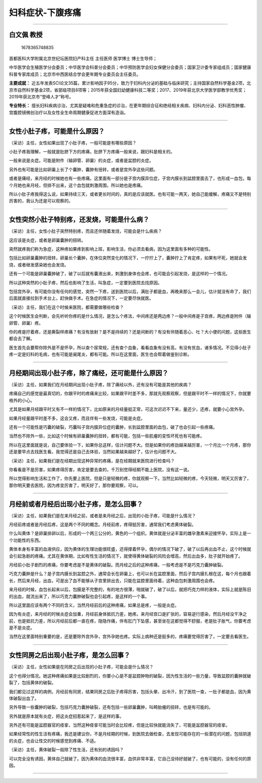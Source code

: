 妇科症状-下腹疼痛
=================

--------------

白文佩 教授
-----------

.. figure:: image/c01_29/1678365748835.png
   :alt: 1678365748835

   1678365748835

首都医科大学附属北京世纪坛医院妇产科主任 主任医师 医学博士 博士生导师；

中华医学会生殖医学分会委员；中华医学会科普分会委员；中华预防医学会妇女保健分会委员；国家卫计委专家组成员；国家健康科普专家库成员；北京市中西医结合学会更年期专业委员会主任委员。

**主要成就：**
近五年发表SCI论文35篇，累计影响因子95分，致力于妇科内分泌的基础与临床研究；主持国家自然科学基金2项，北京市自然科学基金2项，省部级项目8项等；2015年获全国妇幼健康科技二等奖；2017、2019年获北京大学医学部教学优秀奖；2019年获北京市“登峰人才”称号。

**专业特长：**
擅长妇科疾病诊治，尤其是疑难和危重急症的诊治，在更年期综合征和绝经相关疾病、妇科内分泌、妇科恶性肿瘤、宫腹腔镜微创治疗以及女性全生命周期健康促进方面深有造诣。

--------------

女性小肚子疼，可能是什么原因？
------------------------------

（采访）主任，女性如果出现了小肚子疼，一般可能是有哪些原因？

小肚子疼我理解，一般就是肚脐下方的疼痛，肚脐下方疼痛一般来说，跟妇科是相关的。

一般来说是炎症。可能是附件（输卵管、卵巢）的炎症，或者是盆腔的炎症。

另外也有可能是比如卵巢上长了个囊肿，囊肿有扭转，或者是宫外孕这些问题。

或者是痛经，来月经的时候她也有一些疼痛。这里面有一部分是子宫内膜异位症，子宫内膜长到盆腔里面去了，也形成一血包，每个月她也来月经，但排不出来，这个血包就刺激周围，所以她也是疼痛。

所以小肚子疼我得这么说，如果持续三天，或者更长时间的，真的是应该就医。也有可能一两天，她自己能缓解，疼痛又不是特别厉害的，我认为还是可以观察的。

--------------

女性突然小肚子特别疼，还发烧，可能是什么病？
--------------------------------------------

（采访）主任，女性小肚子突然特别疼，而且还伴随着发烧，可能会是什么疾病？

这应该是炎症，或者是卵巢囊肿的扭转。

突然就疼我们称为急症，这种疼如果疼到影响上班，影响生活，你必须去看病，因为这里面有多种的可能性。

包括比如卵巢囊肿的扭转，卵巢长个囊肿，在体位突然变化的情况下，一拧拧上了，囊肿拧上了肯定疼，如果有坏死，她就会发烧，或者继发感染她也会发烧。

还有一个可能是卵巢囊肿破了，破了以后就有囊液出来，刺激到身体也会疼，也可能会引起发烧，是这样的一个情况。

所以这种突然的小肚子疼，然后也影响了生活，叫急症，一定要到医院去找原因。

包括宫外孕，有可能你没有任何的感觉，突然一下疼，送到医院以后，满肚子都是血，再晚来那么一会儿，估计就没有命了，我们后面就直接拉到手术台上，赶快做手术。在急症的情况下，一定要尽快就医。

（采访）主任，我们在这个时候来医院，都需要做哪些检查？

这个时候医生会判断，会先听听你疼的是什么情况，是怎么个疼法，中间疼还是两边疼？一般中间疼是子宫疼，两边疼是附件（输卵管、卵巢）疼。

你的疼是拧着疼，还是撕裂样疼痛？有没有放射？是不是持续的？还是间断的？有没有伴随着恶心、吐？大小便的问题，这些医生都会去了解。

医生首先会要帮你除外是不是怀孕，所以查个尿常规，还有查个血象，看看血象有没有高，有没有贫血，诸多情况。不见得小肚子疼一定是妇科的毛病，也有可能是阑尾炎，都有可能。所以在这里面，医生也会帮着做鉴别诊断。

--------------

月经期间出现小肚子疼，除了痛经，还可能是什么原因？
--------------------------------------------------

（采访）主任，如果我们在月经期间出现小肚子疼，除了痛经以外，还有没有可能是其他的疾病？

疼痛自己的感觉是最真切的，你跟平时的疼痛来比较，如果跟平时差不多，那就先观察观察，但是跟平时不一样的情况下，你就要格外的小心。

尤其是如果月经跟平时又有不一样的情况下，比如原来的月经量挺正常，可这次迟迟不下来，量还少，还疼，就要小心宫外孕。

如果月经量跟平时差不多，这会又疼，而且伴有一些发烧，可能是炎症。

还有一个可能性是巧囊的破裂，巧囊叫子宫内膜异位症的囊肿，长到盆腔里面的血包，破了也会引起一些疼痛。

当然也不除外一些，比如这个时候有卵巢囊肿的扭转，都有可能，包括一些肌瘤的变性坏死也有可能疼。

所以在这里面就是说，自己要体验一下，如果你总这样，估计问题不大。但是如果你的疼劲越来越厉害，一个月比一个月疼，那你还是要早点去找医生看。我觉得还是自己去体验，当然如果越来越好了，估计也问题不大。

（采访）主任，如果我们是在经期出现这种异常的疼痛，是在经期就来医院进行检查吗？

你看看是不是厉害，如果疼得厉害，肯定是要去查的，千万别觉得经期不能上医院，没有这一说。

所以觉得影响生活和工作了，你先要上医院，但是只是轻微的疼，你就观察一下。当然比如轻微的疼，今天轻微，明天又厉害了，那你明天要去医院，因为疼变厉害了，明天好了，那你要观察，可以。

--------------

月经前或者月经后出现小肚子疼，是怎么回事？
------------------------------------------

（采访）主任，如果我们是在来月经之前，或者是来月经之后，出现的小肚子疼，可能是什么情况？

月经前疼或者是月经后疼，这是两个不同的概念。月经前疼，疼得挺厉害，通常我们考虑黄体破裂。

什么叫黄体？是卵巢排卵以后，形成的一个两三公分的，黄色的一个组织。黄体就是分泌丰富的雌孕激素来迎接怀孕，实际上是一个功能性的东西。

黄体本身有丰富的血液供应，因为黄体的生理功能很旺盛，还得撑着怀孕，偶尔的情况下破了，破了以后再出血不止，这个时候就会引起急剧的疼痛。尤其在黄体期，比如有性生活的情况下，就使得黄体破裂的风险会增高，然后出血多，肚子就开始疼了。

月经前小肚子剧烈的疼痛，你要考虑是不是黄体的破裂。而月经之后的这种疼痛，一般考虑是不是巧克力囊肿破裂。

巧克力囊肿是什么？是子宫内膜长到盆腔之外，通常会长在卵巢上，也可以长在盆腔里面，然后子宫内膜扎根在这，每个月也跟着长，然后来月经，出血，可是出了血不能够从子宫里排出去，只能在盆腔里面待着，这种血包刺激周围也会疼。

来月经的时候，血包长起来以后，包膜是不完整的，有的地方很薄，啪就破了，破了以后，就把巧克力样的液体，实际上就是陈旧的出血，就流出来了，所以巧克力囊肿破裂也会引起疼，是这样的一个事。

所以这里面应该有两个不同的含义，当然月经前后的这种疼痛，如果总是疼，一般是炎症。

因为有炎症，来月经的时候炎症会加重，月经前身体抵抗力差，她疼。来月经宫口是扩张的，容易逆行感染，然后月经没干净之前，也是抵抗力差，所以月经前后都一直在疼，隐隐作痛，伴有肛门下坠感，甚至坐在这都觉得不舒服，老是肚子胀气，你要考虑是不是炎症。

当然在这里面特别重要的是，还是要除外宫外孕，宫外孕她也疼。实际上病种还是挺多的，疼痛要觉得厉害了，一定要去看医生。

--------------

女性同房之后出现小肚子疼，是怎么回事？
--------------------------------------

（采访）主任，女性如果是在同房之后出现的小肚子疼，可能会是什么情况？

这个也得分情况。她这种疼痛如果是比较剧烈的，你要小心是不是盆腔肿物的破裂，因为性生活的一些力量，导致盆腔的囊肿就破裂了，包括黄体的破裂。

我们都见过这样的病例，月经前有同房，结果同房之后肚子疼得厉害，包括头晕、出冷汗，到了医院一查，一肚子都是血，因为黄体破裂出血了。

另外导致一些囊肿的破裂，包括巧克力囊肿破裂，还有包括一些卵巢囊肿，叫畸胎瘤的扭转，也是有可能的。

另外就是原本就有炎症，把这炎症招惹起来了，是这样的事。

另外还有可能是盆腔器官的痉挛，当然这种痉挛可能当时会比较疼，但是比较快就能消失了，可能是盆腔器官的痉挛。

如果经常性的性生活有疼痛，我还是建议你，不是月经期的时候，到医院去做检查，去发现可能存在的一些潜在的问题，包括阴道的炎症，也会让性交的时候感觉到疼痛、不适。

（采访）主任，黄体破裂一般除了性生活，还有别的诱因吗？

可以完全没有诱因，黄体自己就破了。因为黄体的血流很丰富，血供非常丰富，它自己没待好就破了，也有可能的，没有任何的原因。

--------------
